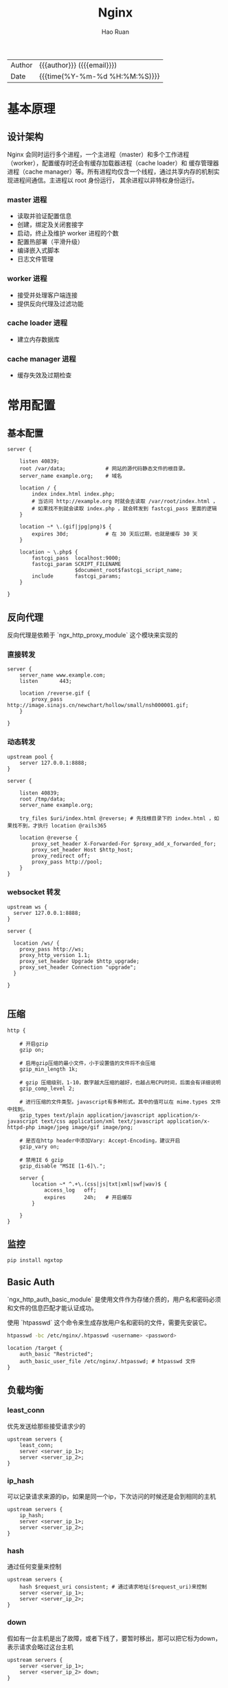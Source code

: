 #+TITLE:     Nginx
#+AUTHOR:    Hao Ruan
#+EMAIL:     ruanhao1116@gmail.com
#+LANGUAGE:  en
#+LINK_HOME: http://www.github.com/ruanhao
#+OPTIONS: h:6 html-postamble:nil html-preamble:t tex:t f:t ^:nil
#+HTML_DOCTYPE: <!DOCTYPE html>
#+HTML_HEAD: <link href="http://fonts.googleapis.com/css?family=Roboto+Slab:400,700|Inconsolata:400,700" rel="stylesheet" type="text/css" />
#+HTML_HEAD: <link href="../org-spec/css/style.css" rel="stylesheet" type="text/css" />
 #+HTML: <div class="outline-2" id="meta">
| Author   | {{{author}}} ({{{email}}})    |
| Date     | {{{time(%Y-%m-%d %H:%M:%S)}}} |
#+HTML: </div>
#+TOC: headlines 3


* 基本原理

** 设计架构

Nginx 会同时运行多个进程，一个主进程（master）和多个工作进程（worker），配置缓存时还会有缓存加载器进程（cache loader）和
缓存管理器进程（cache manager）等。所有进程均仅含一个线程，通过共享内存的机制实现进程间通信。主进程以 root 身份运行，
其余进程以非特权身份运行。

*** master 进程

- 读取并验证配置信息
- 创建，绑定及关闭套接字
- 启动，终止及维护 worker 进程的个数
- 配置热部署（平滑升级）
- 编译嵌入式脚本
- 日志文件管理


*** worker 进程

- 接受并处理客户端连接
- 提供反向代理及过滤功能


*** cache loader 进程

- 建立内存数据库


*** cache manager 进程

- 缓存失效及过期检查


* 常用配置

** 基本配置

#+BEGIN_SRC nginx
  server {

      listen 40839;
      root /var/data;             # 网站的源代码静态文件的根目录。
      server_name example.org;    # 域名

      location / {
          index index.html index.php;
          # 当访问 http://example.org 时就会去读取 /var/root/index.html ，
          # 如果找不到就会读取 index.php ，就会转发到 fastcgi_pass 里面的逻辑
      }

      location ~* \.(gif|jpg|png)$ {
          expires 30d;            # 在 30 天后过期，也就是缓存 30 天
      }

      location ~ \.php$ {
          fastcgi_pass  localhost:9000;
          fastcgi_param SCRIPT_FILENAME
                        $document_root$fastcgi_script_name;
          include       fastcgi_params;
      }

  }
#+END_SRC


** 反向代理

反向代理是依赖于 `ngx_http_proxy_module` 这个模块来实现的

*** 直接转发

#+BEGIN_SRC nginx
  server {
      server_name www.example.com;
      listen       443;

      location /reverse.gif {
          proxy_pass http://image.sinajs.cn/newchart/hollow/small/nsh000001.gif;
      }

  }
#+END_SRC

*** 动态转发

#+BEGIN_SRC nginx
  upstream pool {
      server 127.0.0.1:8888;
  }

  server {

      listen 40839;
      root /tmp/data;
      server_name example.org;

      try_files $uri/index.html @reverse; # 先找根目录下的 index.html ，如果找不到，才执行 location @rails365

      location @reverse {
          proxy_set_header X-Forwarded-For $proxy_add_x_forwarded_for;
          proxy_set_header Host $http_host;
          proxy_redirect off;
          proxy_pass http://pool;
      }
  }
#+END_SRC

*** websocket 转发

#+BEGIN_SRC nginx
  upstream ws {
    server 127.0.0.1:8888;
  }

  server {

    location /ws/ {
      proxy_pass http://ws;
      proxy_http_version 1.1;
      proxy_set_header Upgrade $http_upgrade;
      proxy_set_header Connection "upgrade";
    }

  }

#+END_SRC


** 压缩

#+BEGIN_SRC nginx
  http {

      # 开启gzip
      gzip on;

      # 启用gzip压缩的最小文件，小于设置值的文件将不会压缩
      gzip_min_length 1k;

      # gzip 压缩级别，1-10，数字越大压缩的越好，也越占用CPU时间，后面会有详细说明
      gzip_comp_level 2;

      # 进行压缩的文件类型。javascript有多种形式。其中的值可以在 mime.types 文件中找到。
      gzip_types text/plain application/javascript application/x-javascript text/css application/xml text/javascript application/x-httpd-php image/jpeg image/gif image/png;

      # 是否在http header中添加Vary: Accept-Encoding，建议开启
      gzip_vary on;

      # 禁用IE 6 gzip
      gzip_disable "MSIE [1-6]\.";

      server {
          location ~* ^.+\.(css|js|txt|xml|swf|wav)$ {
              access_log   off;
              expires      24h;   # 开启缓存
          }

      }
  }
#+END_SRC


** 监控

#+BEGIN_SRC sh
  pip install ngxtop
#+END_SRC


** Basic Auth

`ngx_http_auth_basic_module` 是使用文件作为存储介质的，用户名和密码必须和文件的信息匹配才能认证成功。

使用 `htpasswd` 这个命令来生成存放用户名和密码的文件，需要先安装它。

#+BEGIN_SRC sh
  htpasswd -bc /etc/nginx/.htpasswd <username> <password>
#+END_SRC

#+BEGIN_SRC nginx
  location /target {
      auth_basic "Restricted";
      auth_basic_user_file /etc/nginx/.htpasswd; # htpasswd 文件
  }
#+END_SRC


** 负载均衡

*** least_conn

优先发送给那些接受请求少的

#+BEGIN_SRC nginx
  upstream servers {
      least_conn;
      server <server_ip_1>;
      server <server_ip_2>;
  }
#+END_SRC


*** ip_hash

可以记录请求来源的ip，如果是同一个ip，下次访问的时候还是会到相同的主机

#+BEGIN_SRC nginx
  upstream servers {
      ip_hash;
      server <server_ip_1>;
      server <server_ip_2>;
  }
#+END_SRC


*** hash

通过任何变量来控制

#+BEGIN_SRC nginx
  upstream servers {
      hash $request_uri consistent; # 通过请求地址($request_uri)来控制
      server <server_ip_1>;
      server <server_ip_2>;
  }
#+END_SRC


*** down

假如有一台主机是出了故障，或者下线了，要暂时移出，那可以把它标为down，表示请求会略过这台主机

#+BEGIN_SRC nginx
  upstream servers {
      server <server_ip_1>;
      server <server_ip_2> down;
  }
#+END_SRC


*** backup

backup 是指备份的机器，相对于备份的机器来说，其他的机器就相当于主要服务器，只要当主要服务器不可用的时候，才会用到备用服务器

#+BEGIN_SRC nginx
  upstream servers {
      server <server_ip_1>;
      server <server_ip_2> backup;
  }
#+END_SRC


*** weight

weight指的是权重，默认情况下，每台主机的权重都是1，也就是说，接收请求的次数的比例是一样的。

可以根据主机的配置或其他情况自行调节，比如，对于配置高的主机，可以把weight值调大。

#+BEGIN_SRC nginx
  upstream servers {
      server <server_ip_0> weight=3;
      server <server_ip_1>;
      server <server_ip_2>;
  }
#+END_SRC


** 返回状态码

#+BEGIN_SRC nginx
  location /error {
      return 404 "Not Found !";
  }
#+END_SRC


** URL 重写

#+BEGIN_SRC nginx
  location / {
      rewrite '^/images/(.*)\.(png|jpg|gif)$' /data?file=$1.$2;
      # 注意不能在上面这条规则后面加上“last”参数，否则下面的 set 指令不会执行
      set $image_file $1;
      set $image_type $2;
  }

  location /data {
      root /tmp/data;
      # 应用前面定义的变量。判断首先文件在不在，不在再判断目录在不在，如果还不在就跳转到最
      try_files /$arg_file /404.html;
  }

  location /404.html {
      return 404 "$image_file.$image_type Not Found";
  }
#+END_SRC

#+BEGIN_SRC nginx
  location /images/ {
      rewrite ^/images/(.*)$ http://1.2.3.4/images/$1/; ## 浏览器重定向至 http://1.2.3.4/images/$1
  }
#+END_SRC


** Location

#+BEGIN_SRC sh
location    <uri> { ... }  ## 对当前路径及子路径下的所有资源都生效
location =  <uri> { ... }  ## 只对当前路径生效（精确匹配，不包括子路径）
location ~  <uri> { ... }  ## 正则匹配（区分大小写）
location ~* <uri> { ... }  ## 正则匹配（不区分大小写）
location ^~ <uri> { ... }  ## 降低正则匹配的优先级
#+END_SRC

*** 优先级

  #+BEGIN_EXAMPLE
  1. Directives with the "=" prefix that match the query exactly. If found, searching stops.
  2. All remaining directives with literal strings. If this match used the "^~" prefix, searching stops.
  3. Regular expressions, in the order they are defined in the configuration file.
  4. If #3 yielded a match, that result is used. Otherwise, the match from #2 is used.
  #+END_EXAMPLE


*** 转发规则

  location 和 target 尽量都以 / 结尾，否则可能会遇到循环重定向问题，遇到问题请抓包分析即可知来龙去脉。

  #+BEGIN_SRC sh
    location /hello {
        root /home/test;   ## 访问 http://<domain>/hello
                           ## 若不存在目录 /home/test/hello ，则返回 404
                           ## 若存在目录   /home/test/hello ，重定向至 https://<domain>/hello/，默认请求 /home/test/hello/index.html
    }

    location /hello {
        root /home/test/;  ## 同上
    }

    location /hello/ {
        root /home/test;   ## 访问 http://<domain>/hello ， 无法匹配，返回 404
                           ## 访问 https://<domain>/hello/，默认请求 /home/test/hello/index.html
    }

    location /hello/ {
        root /home/test/;  ## 同上
    }
  #+END_SRC

  #+BEGIN_SRC sh
    location /world {
        proxy_pass http://127.0.0.1:9999;   ## 访问 http://<domain>/world ，   转发为 GET /world HTTP/1.0
                                            ## 访问 http://<domain>/world/hk ，转发为 GET /world/hk HTTP/1.0
    }

    location /world {
        proxy_pass http://127.0.0.1:9999/;  ## 访问 http://<domain>/world ，   转发为 GET / HTTP/1.0
                                            ## 访问 http://<domain>/world/hk ，转发为 GET //hk HTTP/1.0
                                            ## / + (/world/hk - /world) = / + /hk = //hk
    }

    location /world/ {
        proxy_pass http://127.0.0.1:9999;   ## 访问 http://<domain>/world ，   重定向为 http://<domain>/world/ ，转发为 GET /world/ HTTP/1.0
                                            ## 访问 http://<domain>/world/hk ，转发为 GET /world/hk HTTP/1.0
    }

    location /world/ {
        proxy_pass http://127.0.0.1:9999/;  ## 访问 http://<domain>/world ，   重定向为 http://<domain>/world/ ，转发为 GET / HTTP/1.0
                                            ## 访问 http://<domain>/world/hk ，转发为 GET /hk HTTP/1.0
                                            ## / + (/workd/hk - /world/) = / + hk = /hk
    }
  #+END_SRC


** 访问控制

默认是 =allow all= ，如果要启用访问控制功能，则最后一行必须为 =deny all=

#+BEGIN_SRC nginx
  location <uri> {
      deny  192.168.0.2;
      allow 192.168.1.0/24;
      deny  all;
  }
#+END_SRC


** 端口转发

#+BEGIN_SRC nginx
  stream {
      server {
          listen     48080;
          proxy_pass 127.0.0.1:8080;
      }
  }
#+END_SRC